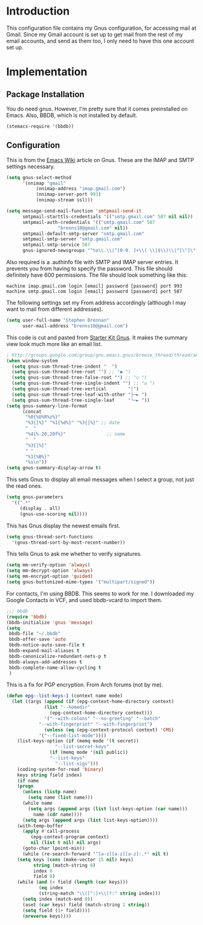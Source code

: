 * Introduction

This configuration file contains my Gnus configuration, for accessing mail at
Gmail.  Since my Gmail account is set up to get mail from the rest of my email
accounts, and send as them too, I only need to have this one account set up.

* Implementation
** Package Installation

You do need gnus.  However, I'm pretty sure that it comes preinstalled on Emacs.
Also, BBDB, which is not installed by default.

#+begin_src emacs-lisp :tangle yes
(stemacs-require '(bbdb))
#+end_src

** Configuration

This is from the [[http://www.emacswiki.org/emacs/GnusGmail][Emacs Wiki]]
article on Gnus.  These are the IMAP and SMTP settings necessary.

#+name: init
#+begin_src emacs-lisp
(setq gnus-select-method
      '(nnimap "gmail"
	       (nnimap-address "imap.gmail.com")
	       (nnimap-server-port 993)
	       (nnimap-stream ssl)))

(setq message-send-mail-function 'smtpmail-send-it
      smtpmail-starttls-credentials '(("smtp.gmail.com" 587 nil nil))
      smtpmail-auth-credentials '(("smtp.gmail.com" 587
				   "brenns10@gmail.com" nil))
      smtpmail-default-smtp-server "smtp.gmail.com"
      smtpmail-smtp-server "smtp.gmail.com"
      smtpmail-smtp-service 587
      gnus-ignored-newsgroups "^to\\.\\|^[0-9. ]+\\( \\|$\\)\\|^[\"]\"[#'()]")
#+end_src

Also required is a .authinfo file with SMTP and IMAP server entries.  It
prevents you from having to specify the password.  This file should definitely
have 600 permissions.  The file should look something like this:

#+BEGIN_EXAMPLE
machine imap.gmail.com login [email] password [password] port 993
machine smtp.gmail.com login [email] password [password] port 587
#+END_EXAMPLE

The following settings set my From address accordingly (although I may want to
mail from different addresses).

#+begin_src emacs-lisp :tangle yes
(setq user-full-name "Stephen Brennan"
      user-mail-address "brenns10@gmail.com")
#+end_src

This code is cut and pasted from [[https://eschulte.github.io/emacs24-starter-kit/starter-kit-gnus.html][Starter Kit Gnus]].  It makes the summary view
look much more like an email list.

#+begin_src emacs-lisp :tangle yes
; http://groups.google.com/group/gnu.emacs.gnus/browse_thread/thread/a673a74356e7141f
(when window-system
  (setq gnus-sum-thread-tree-indent "  ")
  (setq gnus-sum-thread-tree-root "") ;; "● ")
  (setq gnus-sum-thread-tree-false-root "") ;; "◯ ")
  (setq gnus-sum-thread-tree-single-indent "") ;; "◎ ")
  (setq gnus-sum-thread-tree-vertical        "│")
  (setq gnus-sum-thread-tree-leaf-with-other "├─► ")
  (setq gnus-sum-thread-tree-single-leaf     "╰─► "))
(setq gnus-summary-line-format
      (concat
       "%0{%U%R%z%}"
       "%3{│%}" "%1{%d%}" "%3{│%}" ;; date
       "  "
       "%4{%-20,20f%}"               ;; name
       "  "
       "%3{│%}"
       " "
       "%1{%B%}"
       "%s\n"))
(setq gnus-summary-display-arrow t)
#+end_src

This sets Gnus to display all email messages when I select a group, not just the
read ones.

#+begin_src emacs-lisp :tangle yes
(setq gnus-parameters
  '((".*"
     (display . all)
     (gnus-use-scoring nil))))
#+end_src

This has Gnus display the newest emails first.

#+begin_src emacs-lisp :tangle yes
(setq gnus-thread-sort-functions
  '(gnus-thread-sort-by-most-recent-number))
#+end_src

This tells Gnus to ask me whether to verify signatures.

#+begin_src emacs-lisp :tangle yes
(setq mm-verify-option 'always)
(setq mm-decrypt-option 'always)
(setq mm-encrypt-option 'guided)
(setq gnus-buttonized-mime-types '("multipart/signed"))
#+end_src

For contacts, I'm using BBDB.  This seems to work for me.  I downloaded my
Google Contacts in VCF, and used bbdb-vcard to import them.

#+begin_src emacs-lisp :tangle yes
;;; bbdb
(require 'bbdb)
(bbdb-initialize 'gnus 'message)
(setq
 bbdb-file "~/.bbdb"
 bbdb-offer-save 'auto
 bbdb-notice-auto-save-file t
 bbdb-expand-mail-aliases t
 bbdb-canonicalize-redundant-nets-p t
 bbdb-always-add-addresses t
 bbdb-complete-name-allow-cycling t
 )
#+end_src

This is a fix for PGP encryption.  From Arch forums (not by me).

#+begin_src emacs-lisp :tangle yes
(defun epg--list-keys-1 (context name mode)
  (let ((args (append (if (epg-context-home-directory context)
			  (list "--homedir"
				(epg-context-home-directory context)))
		      '("--with-colons" "--no-greeting" "--batch"
			"--with-fingerprint" "--with-fingerprint")
		      (unless (eq (epg-context-protocol context) 'CMS)
			'("--fixed-list-mode"))))
	(list-keys-option (if (memq mode '(t secret))
			      "--list-secret-keys"
			    (if (memq mode '(nil public))
				"--list-keys"
			      "--list-sigs")))
	(coding-system-for-read 'binary)
	keys string field index)
    (if name
	(progn
	  (unless (listp name)
	    (setq name (list name)))
	  (while name
	    (setq args (append args (list list-keys-option (car name)))
		  name (cdr name))))
      (setq args (append args (list list-keys-option))))
    (with-temp-buffer
      (apply #'call-process
	     (epg-context-program context)
	     nil (list t nil) nil args)
      (goto-char (point-min))
      (while (re-search-forward "^[a-z][a-z][a-z]:.*" nil t)
	(setq keys (cons (make-vector 15 nil) keys)
	      string (match-string 0)
	      index 0
	      field 0)
	(while (and (< field (length (car keys)))
		    (eq index
			(string-match "\\([^:]+\\)?:" string index)))
	  (setq index (match-end 0))
	  (aset (car keys) field (match-string 1 string))
	  (setq field (1+ field))))
      (nreverse keys))))
#+end_src
